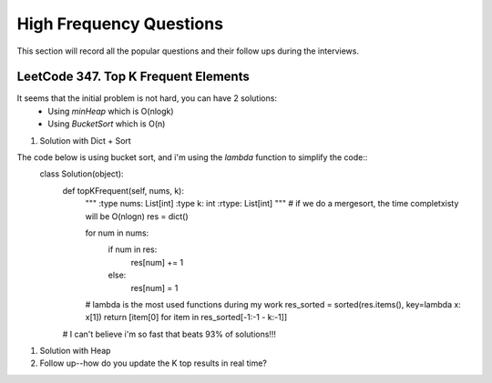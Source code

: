 High Frequency Questions
==========================

This section will record all the popular questions and their follow ups during the interviews.

LeetCode 347. Top K Frequent Elements
--------------------------------------------

It seems that the initial problem is not hard, you can have 2 solutions:
    * Using *minHeap* which is O(nlogk)
    * Using *BucketSort* which is O(n)


#. Solution with Dict + Sort

The code below is using bucket sort, and i'm using the *lambda* function to simplify the code::
    class Solution(object):
        def topKFrequent(self, nums, k):
            """
            :type nums: List[int]
            :type k: int
            :rtype: List[int]
            """
            # if we do a mergesort, the time completxisty will be O(nlogn)
            res = dict()

            for num in nums:
                if num in res:
                    res[num] += 1
                else:
                    res[num] = 1
            # lambda is the most used functions during my work
            res_sorted = sorted(res.items(), key=lambda x: x[1])
            return [item[0] for item in res_sorted[-1:-1 - k:-1]]
        # I can't believe i'm so fast that beats 93% of solutions!!!


#. Solution with Heap


#. Follow up--how do you update the K top results in real time?